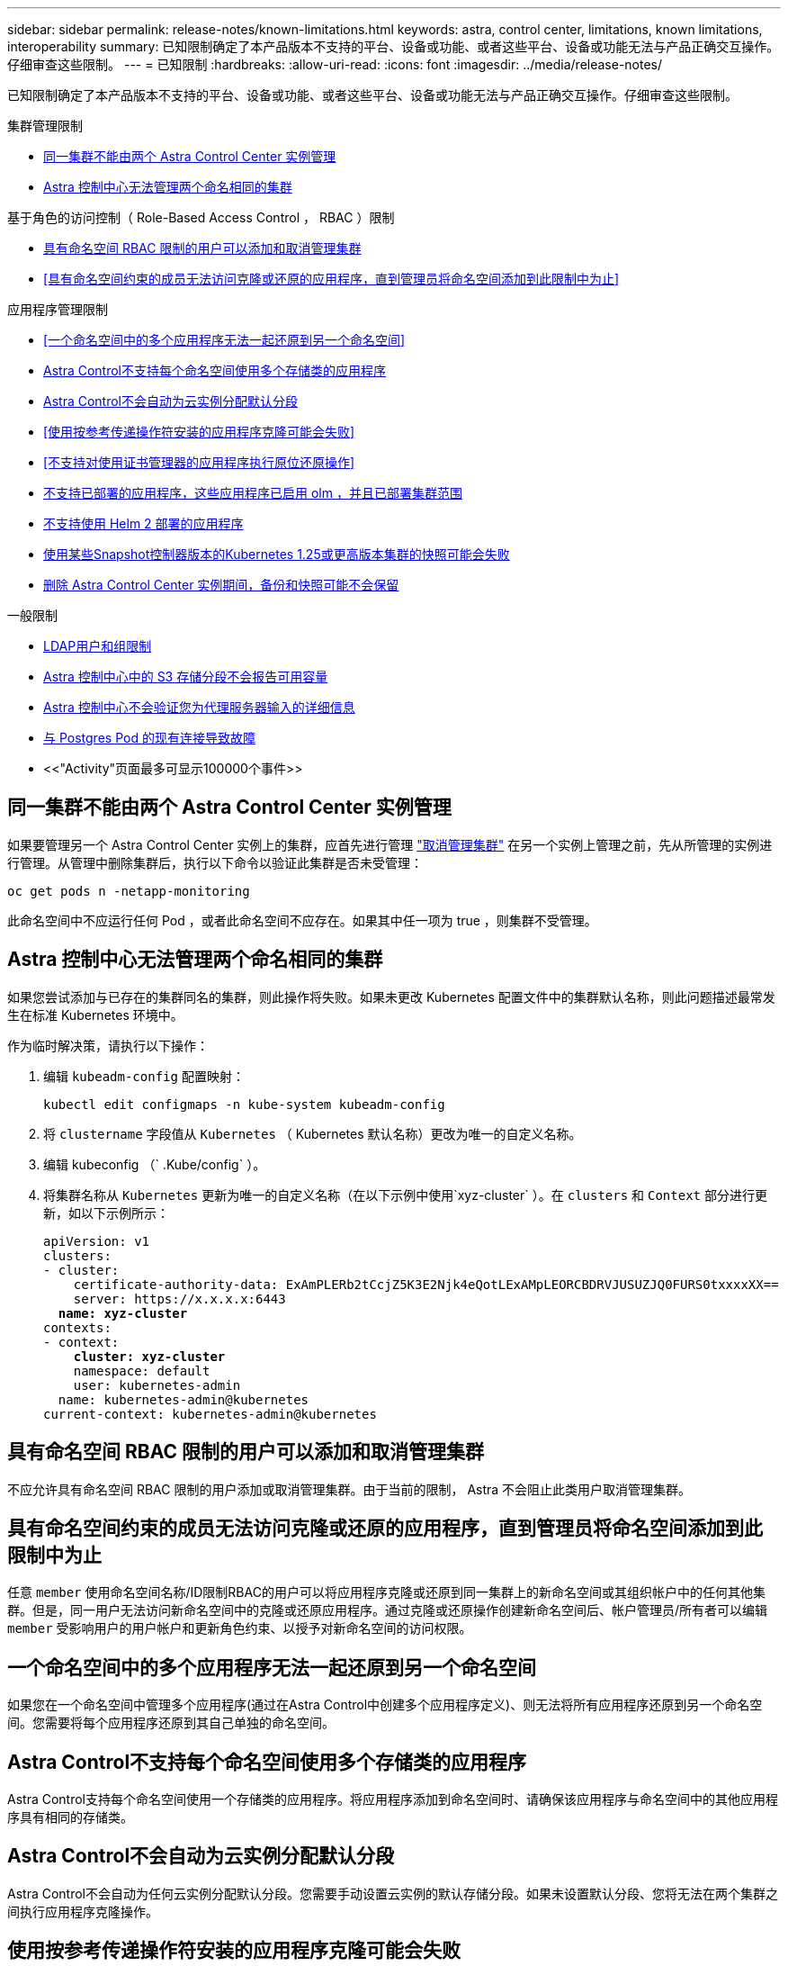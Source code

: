 ---
sidebar: sidebar 
permalink: release-notes/known-limitations.html 
keywords: astra, control center, limitations, known limitations, interoperability 
summary: 已知限制确定了本产品版本不支持的平台、设备或功能、或者这些平台、设备或功能无法与产品正确交互操作。仔细审查这些限制。 
---
= 已知限制
:hardbreaks:
:allow-uri-read: 
:icons: font
:imagesdir: ../media/release-notes/


[role="lead"]
已知限制确定了本产品版本不支持的平台、设备或功能、或者这些平台、设备或功能无法与产品正确交互操作。仔细审查这些限制。

.集群管理限制
* <<同一集群不能由两个 Astra Control Center 实例管理>>
* <<Astra 控制中心无法管理两个命名相同的集群>>


.基于角色的访问控制（ Role-Based Access Control ， RBAC ）限制
* <<具有命名空间 RBAC 限制的用户可以添加和取消管理集群>>
* <<具有命名空间约束的成员无法访问克隆或还原的应用程序，直到管理员将命名空间添加到此限制中为止>>


.应用程序管理限制
* <<一个命名空间中的多个应用程序无法一起还原到另一个命名空间>>
* <<Astra Control不支持每个命名空间使用多个存储类的应用程序>>
* <<Astra Control不会自动为云实例分配默认分段>>
* <<使用按参考传递操作符安装的应用程序克隆可能会失败>>
* <<不支持对使用证书管理器的应用程序执行原位还原操作>>
* <<不支持已部署的应用程序，这些应用程序已启用 olm ，并且已部署集群范围>>
* <<不支持使用 Helm 2 部署的应用程序>>
* <<使用某些Snapshot控制器版本的Kubernetes 1.25或更高版本集群的快照可能会失败>>
* <<删除 Astra Control Center 实例期间，备份和快照可能不会保留>>


.一般限制
* <<LDAP用户和组限制>>
* <<Astra 控制中心中的 S3 存储分段不会报告可用容量>>
* <<Astra 控制中心不会验证您为代理服务器输入的详细信息>>
* <<与 Postgres Pod 的现有连接导致故障>>
* <<"Activity"页面最多可显示100000个事件>>




== 同一集群不能由两个 Astra Control Center 实例管理

如果要管理另一个 Astra Control Center 实例上的集群，应首先进行管理 link:../use/unmanage.html#stop-managing-compute["取消管理集群"] 在另一个实例上管理之前，先从所管理的实例进行管理。从管理中删除集群后，执行以下命令以验证此集群是否未受管理：

[listing]
----
oc get pods n -netapp-monitoring
----
此命名空间中不应运行任何 Pod ，或者此命名空间不应存在。如果其中任一项为 true ，则集群不受管理。



== Astra 控制中心无法管理两个命名相同的集群

如果您尝试添加与已存在的集群同名的集群，则此操作将失败。如果未更改 Kubernetes 配置文件中的集群默认名称，则此问题描述最常发生在标准 Kubernetes 环境中。

作为临时解决策，请执行以下操作：

. 编辑 `kubeadm-config` 配置映射：
+
[listing]
----
kubectl edit configmaps -n kube-system kubeadm-config
----
. 将 `clustername` 字段值从 `Kubernetes` （ Kubernetes 默认名称）更改为唯一的自定义名称。
. 编辑 kubeconfig （` .Kube/config` ）。
. 将集群名称从 `Kubernetes` 更新为唯一的自定义名称（在以下示例中使用`xyz-cluster` ）。在 `clusters` 和 `Context` 部分进行更新，如以下示例所示：
+
[listing, subs="+quotes"]
----
apiVersion: v1
clusters:
- cluster:
    certificate-authority-data: ExAmPLERb2tCcjZ5K3E2Njk4eQotLExAMpLEORCBDRVJUSUZJQ0FURS0txxxxXX==
    server: https://x.x.x.x:6443
  *name: xyz-cluster*
contexts:
- context:
    *cluster: xyz-cluster*
    namespace: default
    user: kubernetes-admin
  name: kubernetes-admin@kubernetes
current-context: kubernetes-admin@kubernetes
----




== 具有命名空间 RBAC 限制的用户可以添加和取消管理集群

不应允许具有命名空间 RBAC 限制的用户添加或取消管理集群。由于当前的限制， Astra 不会阻止此类用户取消管理集群。



== 具有命名空间约束的成员无法访问克隆或还原的应用程序，直到管理员将命名空间添加到此限制中为止

任意 `member` 使用命名空间名称/ID限制RBAC的用户可以将应用程序克隆或还原到同一集群上的新命名空间或其组织帐户中的任何其他集群。但是，同一用户无法访问新命名空间中的克隆或还原应用程序。通过克隆或还原操作创建新命名空间后、帐户管理员/所有者可以编辑 `member` 受影响用户的用户帐户和更新角色约束、以授予对新命名空间的访问权限。



== 一个命名空间中的多个应用程序无法一起还原到另一个命名空间

如果您在一个命名空间中管理多个应用程序(通过在Astra Control中创建多个应用程序定义)、则无法将所有应用程序还原到另一个命名空间。您需要将每个应用程序还原到其自己单独的命名空间。



== Astra Control不支持每个命名空间使用多个存储类的应用程序

Astra Control支持每个命名空间使用一个存储类的应用程序。将应用程序添加到命名空间时、请确保该应用程序与命名空间中的其他应用程序具有相同的存储类。



== Astra Control不会自动为云实例分配默认分段

Astra Control不会自动为任何云实例分配默认分段。您需要手动设置云实例的默认存储分段。如果未设置默认分段、您将无法在两个集群之间执行应用程序克隆操作。



== 使用按参考传递操作符安装的应用程序克隆可能会失败

Astra Control 支持使用命名空间范围的运算符安装的应用程序。这些操作员通常采用 " 按价值传递 " 架构，而不是 " 按参考传递 " 架构。以下是一些遵循这些模式的操作员应用程序：

* https://github.com/k8ssandra/cass-operator["Apache K8ssandra"^]
+

NOTE: 对于 K8ssandra ，支持原位还原操作。要对新命名空间或集群执行还原操作，需要关闭应用程序的原始实例。这是为了确保传输的对等组信息不会导致跨实例通信。不支持克隆应用程序。

* https://github.com/jenkinsci/kubernetes-operator["Jenkins CI"^]
* https://github.com/percona/percona-xtradb-cluster-operator["Percona XtraDB 集群"^]


Astra Control可能无法克隆使用"按参考传递"架构设计的运算符(例如CockroachDB运算符)。在这些类型的克隆操作期间，克隆的操作员会尝试引用源操作员提供的 Kubernetes 机密，尽管在克隆过程中他们拥有自己的新机密。克隆操作可能会失败，因为 Astra Control 不知道源运算符中的 Kubernetes 密钥。


NOTE: 在克隆操作期间、需要IngressClass资源或webhooks才能正常运行的应用程序不能在目标集群上定义这些资源。



== 不支持对使用证书管理器的应用程序执行原位还原操作

此版本的 Astra 控制中心不支持使用证书管理器原位还原应用程序。支持将还原操作还原到其他命名空间和克隆操作。



== 不支持已部署的应用程序，这些应用程序已启用 olm ，并且已部署集群范围

Astra 控制中心不支持使用集群范围的操作员执行应用程序管理活动。



== 不支持使用 Helm 2 部署的应用程序

如果您使用 Helm 部署应用程序，则 Astra 控制中心需要 Helm 版本 3 。完全支持管理和克隆使用 Helm 3 部署的应用程序（或从 Helm 2 升级到 Helm 3 ）。有关详细信息，请参见 link:../get-started/requirements.html["Astra 控制中心要求"]。



== 使用某些Snapshot控制器版本的Kubernetes 1.25或更高版本集群的快照可能会失败

如果在运行1.25或更高版本的Kubernetes集群上安装了v1beta1版本的快照控制器API、则该集群的快照可能会失败。

作为临时解决策 、在升级现有Kubernetes 1.25或更高版本的安装时、请执行以下操作：

. 删除任何现有的Snapshot CRD和任何现有的Snapshot控制器。
. https://docs.netapp.com/us-en/trident/trident-managing-k8s/uninstall-trident.html["卸载 Astra Trident"^]。
. https://docs.netapp.com/us-en/trident/trident-use/vol-snapshots.html#deploying-a-volume-snapshot-controller["安装快照CRD和快照控制器"^]。
. https://docs.netapp.com/us-en/trident/trident-get-started/kubernetes-deploy.html["安装最新版本的Astra Trdent"^]。
. https://docs.netapp.com/us-en/trident/trident-use/vol-snapshots.html#step-1-create-a-volumesnapshotclass["创建卷快照类"^]。




== 删除 Astra Control Center 实例期间，备份和快照可能不会保留

如果您拥有评估许可证，请务必存储帐户 ID ，以避免在未发送 ASUP 的情况下 Astra 控制中心出现故障时丢失数据。



== LDAP用户和组限制

Astra控制中心最多支持5、000个远程组和10、000个远程用户。

如果某个LDAP实体(用户或组)的DN包含一个RDN、并且该RDN带有尾随空格、则Astra Control不支持该实体。



== Astra 控制中心中的 S3 存储分段不会报告可用容量

在备份或克隆由 Astra 控制中心管理的应用程序之前，请检查 ONTAP 或 StorageGRID 管理系统中的存储分段信息。



== Astra 控制中心不会验证您为代理服务器输入的详细信息

请确保您的安全 link:../use/monitor-protect.html#add-a-proxy-server["输入正确的值"] 建立连接时。



== 与 Postgres Pod 的现有连接导致故障

在 Postgres Pod 上执行操作时，不应直接在 Pod 中连接以使用 psql 命令。Astra Control 需要使用 psql 访问权限来冻结和解冻数据库。如果已建立连接，则快照，备份或克隆将失败。



== "Activity"页面最多可显示100000个事件

Astra Control Activity页面最多可显示100、000个事件。要查看所有记录的事件、请使用检索这些事件 link:../rest-api/api-intro.html["Astra Control API"^]。



== 了解更多信息

* link:../release-notes/known-issues.html["已知问题"]

